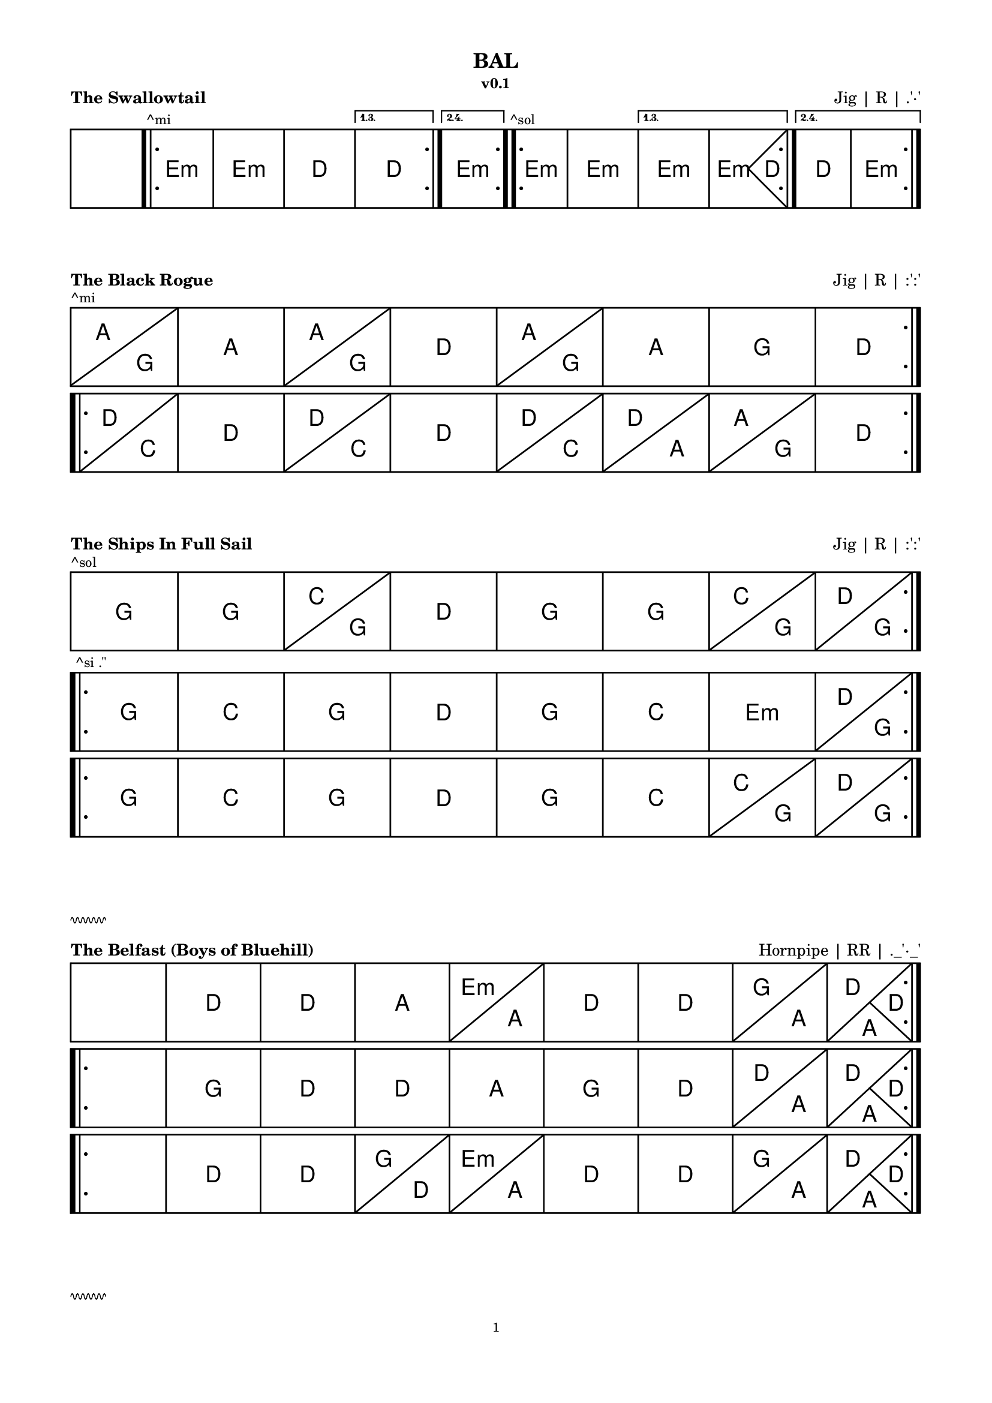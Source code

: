 \version "2.24.4"

#(set-global-staff-size 14)

hr = \markup {
  \override #'(thickness . 1)
  \column {
    \vspace #1  % Marge avant la ligne
  \draw-squiggle-line #0.5 #'(6 . 0) ##t
    \vspace #1  % Marge après la ligne
  }
}

\paper {
  indent = 0
  top-margin = 10
  bottom-margin = 15
  line-width = 18\cm
  ragged-right = ##f
  print-page-number = #f
  
  system-system-spacing.basic-distance = #0
  score-markup-spacing = #'((basic-distance . 15)
                            (minimum-distance . 10)
                            (padding . 5)
                            (stretchability . 20))
  
  oddFooterMarkup = \markup \fill-line {
    ""
    \fromproperty #'page:page-number-string
    ""
  }
  evenFooterMarkup = \markup \fill-line {
    ""
    \fromproperty #'page:page-number-string
    ""
  }
}

\layout {
  indent = 0
  \context {
    \ChordGrid
    \override GridChordName.font-size = #5
    \consists Measure_spanner_engraver
  }
  \context {
    \Voice
    \override TextMark.font-size = 20
  }
}

\book {
  \header {
    title = "BAL"
    subtitle = "v0.1"
  }
  
  \score {
    \header {
      piece = \markup \bold \fontsize #2 "The Swallowtail"
      opus = \markup \fontsize #2 "Jig | R | .'·'"
    }
    \new ChordGrid \chordmode {
      \repeat volta 4 { s1 \bar ".|:" \textMark "^mi" e:m e:m d \alternative { \volta 1,3 { d } \volta 2,4 { e:m } } }
      \repeat volta 4 { \textMark "^sol" e1:m e:m \alternative { \volta 1,3 { e:m e2.:m d4 } \volta 2,4 { d1 e:m } } }
    }
  }
  \score {
    \header {
      piece = \markup \bold \fontsize #2 "The Black Rogue"
      opus = \markup \fontsize #2 "Jig | R | :':'"
    }
    \new ChordGrid \chordmode {
      \repeat volta 2 { \textMark "^mi" a2 g a1 a2 g d1 a2 g a1 g d }
      %\repeat volta 2 { \tweak text "x2" \startMeasureSpanner d2 c d1 \stopMeasureSpanner d2 c d a a g d1 }
      \break
      \repeat volta 2 { d2 c d1 d2 c d1 d2 c d a a g d1 }
    }
  }
  \score {
    \header {
      piece = \markup \bold \fontsize #2 "The Ships In Full Sail"
      opus = \markup \fontsize #2 "Jig | R | :':'"
    }
    \new ChordGrid \chordmode {
      \repeat volta 2 { \textMark "^sol" g1 g c2 g d1 g g c2 g d g }
      \break
      \repeat volta 2 { \textMark "^si .''" g1 c g d g c e:m d2 g }
      \break
      \repeat volta 2 { g1 c g d g c c2 g d g }
    }
  }
  
  \hr
  
  \score {
    \header {
      piece = \markup \bold \fontsize #2 "The Belfast (Boys of Bluehill)"
      opus = \markup \fontsize #2 "Hornpipe | RR | ._'·_'"
    }
    \new ChordGrid
    \chordmode {
      \repeat volta 2 { s1 d1 d a e2:m a d1 d g2 a d2 a4 d }
      \break
      \repeat volta 2 { s1 g1 d d a g d d2 a d2 a4 d }
      \break
      \repeat volta 2 { s1 d1 d g2 d e:m a d1 d g2 a d2 a4 d }
    }
  }
  
  \hr
  
  \score {
    \header {
      piece = \markup \bold \fontsize #2 "Tripping up The Stairs"
      opus = \markup \fontsize #2 "Jig | R | :':'"
    }
    \new ChordGrid \chordmode {
      \repeat volta 2 { \tweak text "x4" \startMeasureSpanner d2 g d1 a d \stopMeasureSpanner }
      \repeat volta 2 { b:m b:m a a b:m b:m a d }
    }
  }
  \score {
    \header {
      piece = \markup \bold \fontsize #2 "Scatter The Mud"
      opus = \markup \fontsize #2 "Jig | R | :':'"
    }
    \new ChordGrid \chordmode {
      \repeat volta 2 { \textMark "^la" a2:m g a:m e:m a1:m g a:m a:m e:m g2 a:m }
      \break
      \repeat volta 2 { a2:m g g1 a2:m e:m g1 a2:m g g1 e:m g2 a:m }
    }
  }
  \score {
    \header {
      piece = \markup \bold \fontsize #2 "Fasten The Leg In Her Jig"
      opus = \markup \fontsize #2 "Jig | R | :':'"
    }
    \new ChordGrid \chordmode {
      \repeat volta 2 { \textMark "^ré" g1 g d c2 d g1 g e2:m a d1 }
      \break
      \repeat volta 4 { g2 d c g \alternative { \volta 1,3 { g d e:m d } \volta 2,4 { c a d1 } } }
    }
  }
  
  \hr
  
  \score {
    \header {
      piece = \markup \bold \fontsize #2 "Maggie In The Woods (Estropie)"
      opus = \markup \fontsize #2 "Polka | R | :':'"
    }
    \new ChordGrid \chordmode {
      \repeat volta 4 { s1 g g2 c \alternative { \volta 1,3 { g1 d } \volta 2,4 { d2 g } } }
      \repeat volta 4 { s1 e:m c \alternative { \volta 1,3 { g d } \volta 2,4 { g2 d g1 } } }
      %\repeat volta 2 { s1 g g2 c g1 d g g2 c d g }
      %\break
      %\repeat volta 2 { s1 e:m c g d e:m c g2 d g1 }
    }
  }
  \score {
    \header {
      piece = \markup \bold \fontsize #2 "Denis Murphy's"
      opus = \markup \fontsize #2 "Polka | R | :':'"
    }
    \new ChordGrid \chordmode {
      \repeat volta 4 { d1 d g \alternative { \volta 1,3 { d } \volta 2,4 { a2 d } } }
      \repeat volta 4 { d1 g \alternative { \volta 1,3 { d a } \volta 2,4 { a2 g d1 } } }
    }
  }
  
  \hr
  
  \score {
    \header {
      piece = \markup \bold \fontsize #2 "Si Beag Si Mor"
      opus = \markup \fontsize #2 "Valse | R | .''.''"
    }
    \new ChordGrid \chordmode {
      \repeat volta 2 { s1 \bar ".|:" d b:m g2. a4 d1 g a:7 d b:m g a:7 d b:m g a:7 d d }
      \repeat volta 2 { d1 a:7 g d a:7 d d a fis b:m g a:7 g a:7 d d }
    }
  }
  \score {
    \header {
      piece = \markup \bold \fontsize #2 "The South Wind"
      opus = \markup \fontsize #2 "Valse | R | .''"
    }
    \new ChordGrid \chordmode {
      \repeat volta 2 { s1 g g d d g c g g }
      \break
      \repeat volta 4 { g1 c g g e:m \alternative { \volta 1,3 { e:m d d } \volta 2,4 { d g g } } }
      %\repeat volta 2 { g1 c g g e:m e:m d d g c g g e:m d g g }
    }
  }
  
  \hr
  
  \score {
    \header {
      piece = \markup \bold \fontsize #2 "The Irish Washerwoman (Dusty, fin série Kesh)"
      opus = \markup \fontsize #2 "Jig | R | ._'·_'"
    }
    \new ChordGrid \chordmode {
      \repeat volta 2 { \textMark "^ré" g1 g \alternative { \volta 1,3 { a:m a:m } \volta 2,4 { \textMark "^ré fa# la do" d:7 g } } }
      \repeat volta 2 { \textMark "^sol" g1 g \textMark "^fa#" d d \textMark ":':'" c2 g \textMark ":':'" c g \textMark "^fa# la do" d1:7 g }
    }
  }
  
  \hr
  
  \score {
    \header {
      piece = \markup \bold \fontsize #2 "O'Keeffe's (Snowy)"
      opus = \markup \fontsize #2 "Slide | R | .'·'"
    }
    \new ChordGrid \chordmode {
      %\repeat volta 2 { \tweak text "2x2" \startMeasureSpanner a1 g \stopMeasureSpanner }
      %\repeat volta 2 { a2 e g1 g g }
      \repeat volta 2 { a2 g a g a g a g }
      \repeat volta 2 { a2 e:m g e:m g1 e2:m a }
    }
  }
  \score {
    \header {
      piece = \markup \bold \fontsize #2 "The Boys Of Bluehill"
      opus = \markup \fontsize #2 "Hornpipe | R | .'·'"
    }
    \new ChordGrid \chordmode {
      %\repeat volta 2 { s1 b2:m d b:m a d a:7 d b:m b:m d b:m7 e:m d a:7 d1 }
      %\break
      %\repeat volta 2 { s1 d1 g d2 a:7 d b:m b:m d b:m7 e:m d a:7 d1 }
      %\repeat volta 4 { s1 d d2 a d a \alternative { \volta 1,3 { g2 a } \volta 2,4 { d2 g4 d } } }
      \repeat volta 2 { s1 d d2 a d a g a d1 d2 a d a d2 g4 d }
      \break
      \repeat volta 2 { s1 d g d2 a g a d1 d2 a d a d2 g4 d }
    }
  }
  
  \hr
  
  \score {
    \header {
      piece = \markup \bold \fontsize #2 "MacLeod's Farewell (Cooley)"
      opus = \markup \fontsize #2 "Reel | RR | :':'"
    }
    \new ChordGrid \chordmode {
      \repeat volta 2 { s1 \textMark "^fa#" d2 a d1 e:m \textMark "^sol la do#" a:7 d2 a d1 e:m a2:7 d }
      \break
      \repeat volta 2 { s1 d1 d d2 b:m e:m a:7 d a d1 e:m a2:7 d }
    }
  }
  \score {
    \header {
      piece = \markup \bold \fontsize #2 "Cooley's"
      opus = \markup \fontsize #2 "Reel | R | ._'·_'"
    }
    \new ChordGrid \chordmode {
      \repeat volta 2 { s1 \tweak text "2x2" \startMeasureSpanner \textMark "^mi" e:m e:m d d \stopMeasureSpanner }
      \repeat volta 2 { \tweak text "2x2" \startMeasureSpanner \textMark "^sol" e1:m e:m d d \stopMeasureSpanner }
    }
  }
  \score {
    \header {
      piece = \markup \bold \fontsize #2 "The Silver Spear"
      opus = \markup \fontsize #2 "Reel | R | ._'·_'"
    }
    \new ChordGrid \chordmode {
      \repeat volta 2 { s1 \bar ".|:" \textMark "^sol" d1 \tweak text "x2" \startMeasureSpanner d d g \stopMeasureSpanner g }
      \repeat volta 2 { \tweak text "x3" \startMeasureSpanner d1 g \stopMeasureSpanner g g }
    }
  }
  
  \hr
  
  \score {
    \header {
      piece = \markup \bold \fontsize #2 "The Galway Belle (Bear Dance)"
      opus = \markup \fontsize #2 "Polka | RR | .'·'"
    }
    \new ChordGrid \chordmode {
      \repeat volta 8 { \tweak text "A^mi + B^sol" \startMeasureSpanner e1:m e:m d \alternative { \volta 1,3,5,7 { d } \volta 2,4,6,8 { e:m } } \stopMeasureSpanner }
    }
  }
  \score {
    \header {
      piece = \markup \bold \fontsize #2 "The Little Diamond"
      opus = \markup \fontsize #2 "Polka | RR | .'·'"
    }
    \new ChordGrid \chordmode {
      \repeat volta 4 { d1 d \alternative { \volta 1,3 { d a } \volta 2,4 { a d } } }
      \repeat volta 4 { d2 g d1 \alternative { \volta 1,3 { d a } \volta 2,4 { a d } } }
    }
  }
  
  \hr
  
  \score {
    \header {
      piece = \markup \bold \fontsize #2 "Humours of Bandon"
      opus = \markup \fontsize #2 "Jig | R | ._'·_'"
      title = "CUI"
    }
    \new ChordGrid \chordmode {
      \repeat volta 2 { g1 d g d g2 c g d g c g1 }
      \repeat volta 1 { g1 d e2:m d g c g1 c2 g g1 d }
      \repeat volta 1 { g1 d g d g2 c g d g c g1 } % = first mvt
    }
  }
  
  \hr
  
  \score {
    \header {
      piece = \markup \bold \fontsize #2 "Sangshyttevalsen (Humours Flinn)"
      opus = \markup \fontsize #2 "Valse | R | :'':''"
    }
    \new ChordGrid \chordmode {
      \repeat volta 2 { s1 \bar ".|:" \textMark "^fa#" b1:m a \textMark "^fa# la do#" fis:m g b:m a g2 a b1:m }
      \break
      \repeat volta 2 { b1:m a g fis:m b:m a g2 a b1:m }
    }
  }
  \score {
    \header {
      piece = \markup \bold \fontsize #2 "Far Away"
      opus = \markup \fontsize #2 "Valse | R | :'':''"
    }
    \new ChordGrid \chordmode {
      \repeat volta 2 { \alternative { \volta 1 { s1 } \volta 2 { b:m } } \tweak text "x2" \startMeasureSpanner b:m fis:m \stopMeasureSpanner g fis:m d2. a4 }
      \repeat volta 2 { b1:m \tweak text "x2" \startMeasureSpanner d a \stopMeasureSpanner b2:m a g e:m b1:m \alternative { \volta 2 { b:m } } }
    }
  }
  
  \hr
  
  \score {
    \header {
      piece = \markup \bold \fontsize #2 "Trip To The Cottage"
      opus = \markup \fontsize #2 "Jig | R | :_':_'"
    }
    \new ChordGrid \chordmode {
      \repeat volta 2 { s1 \tweak text "1. 3x, 3. 4,5x (lignes 1 et 2)" \startMeasureSpanner g \textMark "^fa# la do" d:7 g2 d g d g1 d c2 d g1 \stopMeasureSpanner }
      \break
      \repeat volta 2 { g1 c2 g a:m g d1 g c2 g a1:m d }
      \break
      \repeat volta 2 { \tweak text "2. 3x, (lignes 3 et 4)" \startMeasureSpanner a1 e:7 a2 e a e a1 e a2 e a1 \stopMeasureSpanner }
      \break
      \repeat volta 2 { a1 d2 a b:m a e1 a d2 a b1:m a }
    }
  }
  
  \hr
  
  \score {
    \header {
      piece = \markup \bold \fontsize #2 "Haste To The Wedding"
      opus = \markup \fontsize #2 "Jig | R | ._'·_' ou :_':_'"
    }
    \new ChordGrid \chordmode {
      \repeat volta 4 { \tweak text "x4" \startMeasureSpanner d1 g d a d1 g a d \stopMeasureSpanner }
    }
  }
  \score {
    \header {
      piece = \markup \bold \fontsize #2 "The German Beau"
      opus = \markup \fontsize #2 "Polka | RR | .'·'"
    }
    \new ChordGrid \chordmode {
      \repeat volta 2 { s1 \bar ".|:" g1 d c d g1 d g2 d g1 }
      \break
      \repeat volta 1 { g1 g c g c g a:m d g g1 d g2 d g1 }
    }
  }
  \score {
    \header {
      piece = \markup \bold \fontsize #2 "Leslie's"
      opus = \markup \fontsize #2 "Hornpipe | N | :':'"
    }
    \new ChordGrid \chordmode {
      \repeat volta 4 { g1 d \alternative { \volta 1,3 { c } \volta 2,4 { c2 d } } g1 }
      \repeat volta 2 { g1 c \textMark "^fa# la do ré" d:7 g e:m d c2 d g1 }
    }
  }
}